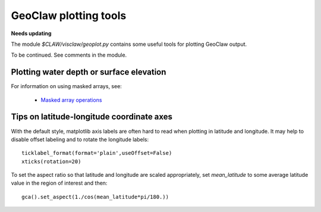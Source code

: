 
.. _geoplot:

========================================================
GeoClaw plotting tools
========================================================

**Needs updating**

The module `$CLAW/visclaw/geoplot.py` contains some useful tools for
plotting GeoClaw output.

To be continued.  See comments in the module.


Plotting water depth or surface elevation
-----------------------------------------

For information on using masked arrays, see:
 
 * `Masked array operations <http://docs.scipy.org/doc/numpy/reference/routines.ma.html>`_

Tips on latitude-longitude coordinate axes
-------------------------------------------

With the  default style, matplotlib axis labels are often hard to read when
plotting in latitude and longitude.  It may help to disable offset labeling
and to rotate the longitude labels::

    ticklabel_format(format='plain',useOffset=False)
    xticks(rotation=20)

To set the aspect ratio so that latitude and longitude are scaled
appropriately, set `mean_latitude` to some average latitude value in the
region of interest and then::

    gca().set_aspect(1./cos(mean_latitude*pi/180.))


